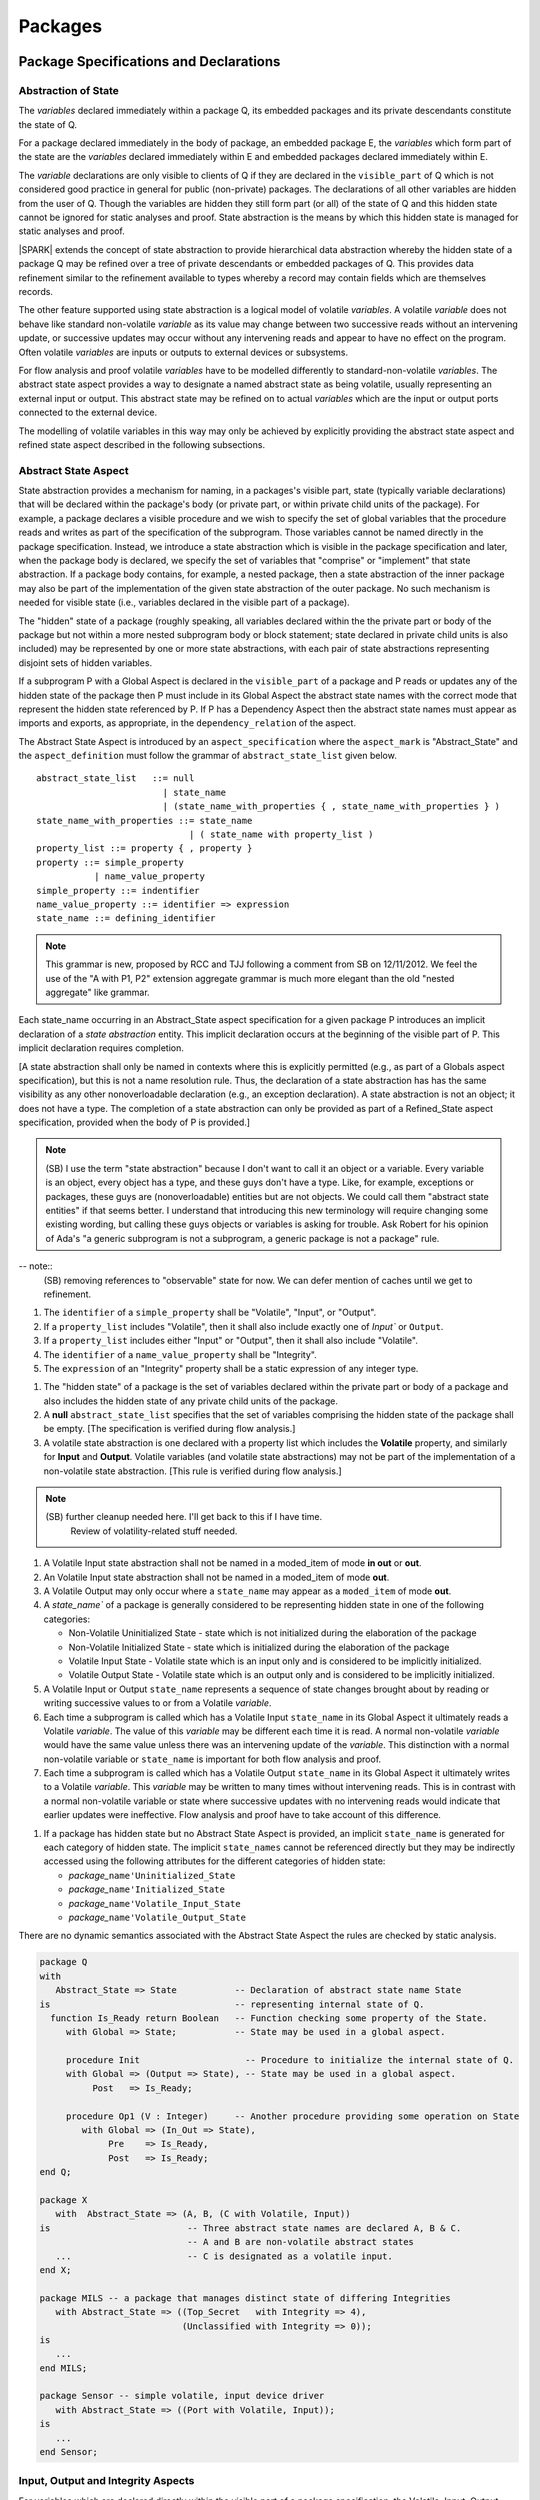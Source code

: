 ﻿Packages
========

Package Specifications and Declarations
---------------------------------------

.. _abstract-state:

Abstraction of State
~~~~~~~~~~~~~~~~~~~~

The *variables* declared immediately within a package Q, its embedded
packages and its private descendants constitute the state of Q.

For a package declared immediately in the body of package, an embedded
package E, the *variables* which form part of the state are the
*variables* declared immediately within E and embedded packages
declared immediately within E.

The *variable* declarations are only visible to clients of Q if they
are declared in the ``visible_part`` of Q which is not considered good
practice in general for public (non-private) packages.  The
declarations of all other variables are hidden from the user of Q.
Though the variables are hidden they still form part (or all) of the
state of Q and this hidden state cannot be ignored for static analyses
and proof.  State abstraction is the means by which this hidden state
is managed for static analyses and proof.

|SPARK| extends the concept of state abstraction to provide
hierarchical data abstraction whereby the hidden state of a package Q
may be refined over a tree of private descendants or embedded packages
of Q.  This provides data refinement similar to the refinement
available to types whereby a record may contain fields which are
themselves records.

The other feature supported using state abstraction is a logical model
of volatile *variables*.  A volatile *variable* does not behave like
standard non-volatile *variable* as its value may change between two
successive reads without an intervening update, or successive updates
may occur without any intervening reads and appear to have no effect
on the program.  Often volatile *variables* are inputs or outputs to
external devices or subsystems.

For flow analysis and proof volatile *variables* have to be modelled
differently to standard-non-volatile *variables*.  The abstract state
aspect provides a way to designate a named abstract state as being
volatile, usually representing an external input or output.  This
abstract state may be refined on to actual *variables* which are the
input or output ports connected to the external device.

The modelling of volatile variables in this way may only be achieved
by explicitly providing the abstract state aspect and refined state
aspect described in the following subsections.

.. _abstract-state-aspect:

Abstract State Aspect
~~~~~~~~~~~~~~~~~~~~~

State abstraction provides a mechanism for naming, in a packages's visible
part, state (typically variable declarations) that will be declared within
the package's body (or private part, or within private child units of the
package). For example, a package declares a visible procedure and we wish to
specify the set of global variables that the procedure reads and writes
as part of the specification of the subprogram. Those variables cannot
be named directly in the package specification. Instead, we introduce
a state abstraction which is visible in the package specification and
later, when the package body is declared, we specify the set of
variables that "comprise" or "implement" that state abstraction. If a
package body contains, for example, a nested package, then a state
abstraction of the inner package may also be part of the implementation
of the given state abstraction of the outer package. No such mechanism
is  needed for visible state (i.e., variables declared in the visible part
of a package).

The "hidden" state of a package (roughly speaking, all variables declared
within the the private part or body of the package but not within
a more nested subprogram body or block statement; state declared in
private child units is also included) may be represented by one or more state
abstractions, with each pair of state abstractions representing disjoint
sets of hidden variables.

If a subprogram P with a Global Aspect is declared in the
``visible_part`` of a package and P reads or updates any of the hidden
state of the package then P must include in its Global Aspect the
abstract state names with the correct mode that represent the hidden
state referenced by P.  If P has a Dependency Aspect then the
abstract state names must appear as imports and exports, as
appropriate, in the ``dependency_relation`` of the aspect.

The Abstract State Aspect is introduced by an ``aspect_specification`` where
the ``aspect_mark`` is "Abstract_State" and the ``aspect_definition`` must follow
the grammar of ``abstract_state_list`` given below.

.. centered:: **Syntax**

::

  abstract_state_list   ::= null
                          | state_name
                          | (state_name_with_properties { , state_name_with_properties } )
  state_name_with_properties ::= state_name
                               | ( state_name with property_list )
  property_list ::= property { , property }
  property ::= simple_property
             | name_value_property
  simple_property ::= indentifier
  name_value_property ::= identifier => expression
  state_name ::= defining_identifier

.. note:: This grammar is new, proposed by RCC and TJJ following a comment from SB on
   12/11/2012. We feel the use of the "A with P1, P2" extension aggregate grammar is much
   more elegant than the old "nested aggregate" like grammar.

.. centered:: **Static Semantics***

Each state_name occurring in an Abstract_State aspect specification
for a given package P introduces an implicit
declaration of a *state abstraction* entity. This implicit declaration
occurs at the beginning of the visible part of P. This implicit
declaration requires completion.

[A state abstraction shall only be
named in contexts where this is explicitly permitted (e.g., as part of a
Globals aspect specification), but this is not a name resolution rule.
Thus, the declaration of a state abstraction has has the same visibility
as any other nonoverloadable declaration (e.g., an exception declaration).
A state abstraction is not an object; it does not have a type.
The completion of a state abstraction can only be provided as part of
a Refined_State aspect specification, provided when the body of P is
provided.]

.. note::
 (SB) I use the term "state abstraction" because I don't want to call
 it an object or a variable. Every variable is an object, every object
 has a type, and these guys don't have a type. Like, for example,
 exceptions or packages, these guys are (nonoverloadable)
 entities but are not objects. We could call them "abstract state
 entities" if that seems better. I understand that introducing this
 new terminology will require changing some existing wording, but calling
 these guys objects or variables is asking for trouble. Ask Robert for
 his opinion of Ada's "a generic subprogram is not a subprogram, a
 generic package is not a package" rule.

-- note::
 (SB) removing references to "observable" state for now. We can
 defer mention of caches until we get to refinement.

.. centered:: **Legality Rules**

#. The ``identifier`` of a ``simple_property`` shall be "Volatile",
   "Input", or "Output".
#. If a ``property_list`` includes "Volatile",
   then it shall also include exactly one of `Input`` or ``Output``.
#. If a ``property_list`` includes either "Input" or "Output",
   then it shall also include "Volatile".
#. The ``identifier`` of a ``name_value_property`` shall be
   "Integrity".
#. The ``expression`` of an "Integrity" property shall be a static
   expression of any integer type.

.. centered:: **Static Semantics**

#. The "hidden state" of a package is the set of variables declared
   within the private part or body of a package and also includes the
   hidden state of any private child units of the package.

#. A **null** ``abstract_state_list`` specifies that the set of variables
   comprising the hidden state of the package shall be empty.
   [The specification is verified during flow analysis.]

#. A volatile state abstraction is one declared with a property list
   which includes the **Volatile** property, and similarly for
   **Input** and **Output**.
   Volatile variables (and volatile state abstractions) may not
   be part of the implementation of a non-volatile state abstraction.
   [This rule is verified during flow analysis.]

.. note::
 (SB) further cleanup needed here. I'll get back to this if I have time.
   Review of volatility-related stuff needed.

#. A Volatile Input state abstraction shall not be named in a moded_item of
   mode **in out** or  **out**.
#. An Volatile Input state abstraction shall not be named in a moded_item of
   mode **out**.
#. A Volatile Output may only occur where a ``state_name`` may appear
   as a ``moded_item`` of mode **out**.
#. A `state_name`` of a package is generally considered to be
   representing hidden state in one of the following categories:
 
   * Non-Volatile Uninitialized State - state which is not initialized
     during the elaboration of the package
   * Non-Volatile Initialized State - state which is initialized
     during the elaboration of the package
   * Volatile Input State - Volatile state which is an input only and
     is considered to be implicitly initialized.
   * Volatile Output State - Volatile state which is an output only
     and is considered to be implicitly initialized.

#. A Volatile Input or Output ``state_name`` represents a sequence of state
   changes brought about by reading or writing successive values to or
   from a Volatile *variable*.
#. Each time a subprogram is called which has a Volatile Input
   ``state_name`` in its Global Aspect it ultimately reads a
   Volatile *variable*.  The value of this *variable* may be different
   each time it is read. A normal non-volatile *variable* would have
   the same value unless there was an intervening update of the
   *variable*. This distinction with a normal non-volatile variable or
   ``state_name`` is important for both flow analysis and proof.
#. Each time a subprogram is called which has a Volatile Output
   ``state_name`` in its Global Aspect it ultimately writes to a
   Volatile *variable*.  This *variable* may be written to many times
   without intervening reads.  This is in contrast with a normal
   non-volatile variable or state where successive updates with no
   intervening reads would indicate that earlier updates were
   ineffective.  Flow analysis and proof have to take account of this
   difference.

.. centered:: **Verification Rules**

.. centered:: *Checked by Flow Analysis*

#. If a package has hidden state but no Abstract State Aspect is
   provided, an implicit ``state_name`` is generated for each category
   of hidden state.  The implicit ``state_names`` cannot be referenced
   directly but they may be indirectly accessed using the following
   attributes for the different categories of hidden state:

   * *package_*\ ``name'Uninitialized_State``
   * *package_*\ ``name'Initialized_State``
   * *package_*\ ``name'Volatile_Input_State``
   * *package_*\ ``name'Volatile_Output_State``

.. centered:: **Dynamic Semantics**

There are no dynamic semantics associated with the
Abstract State Aspect the rules are checked by static analysis.

.. centered:: **Examples**

.. code-block:: ada

   package Q
   with 
      Abstract_State => State           -- Declaration of abstract state name State
   is                                   -- representing internal state of Q.
     function Is_Ready return Boolean   -- Function checking some property of the State.
        with Global => State;           -- State may be used in a global aspect.

        procedure Init                    -- Procedure to initialize the internal state of Q.
        with Global => (Output => State), -- State may be used in a global aspect.
	     Post   => Is_Ready;

        procedure Op1 (V : Integer)     -- Another procedure providing some operation on State
           with Global => (In_Out => State),
  	        Pre    => Is_Ready,
	        Post   => Is_Ready;   
   end Q;

   package X
      with  Abstract_State => (A, B, (C with Volatile, Input))
   is                          -- Three abstract state names are declared A, B & C. 
                               -- A and B are non-volatile abstract states
      ...                      -- C is designated as a volatile input.
   end X; 

   package MILS -- a package that manages distinct state of differing Integrities
      with Abstract_State => ((Top_Secret   with Integrity => 4),
                              (Unclassified with Integrity => 0));
   is                          
      ...                      
   end MILS; 

   package Sensor -- simple volatile, input device driver
      with Abstract_State => ((Port with Volatile, Input));
   is
      ...
   end Sensor;


Input, Output and Integrity Aspects
~~~~~~~~~~~~~~~~~~~~~~~~~~~~~~~~~~~

For variables which are declared directly within the visible part of a
package specification, the Volatile, Input, Output,
and Integrity aspects may be specified directly as part of the
variable's declaration.

.. centered:: **Legality Rules**

#. Input and Output are Boolean aspects, so have no ``aspect_definition`` part.
#. Integrity requires an ``aspect_definition`` which is a static expression of any integer type.
#. The Input, Output and Integrity aspects may only be applied to a variable declaration
   that appears in the visible part of a package specification.
#. If a variable has the Volatile aspect, then it must also have exactly one of the Input or Output
   aspects.

.. centered:: **Examples**

.. code-block:: ada

   package Raw_Input_Port
   is

      Sensor : Integer
         with Volatile,
              Input,
              Address => 16#DEADBEEF#,
              Integrity => 4;

   end Raw_Input_Port;

Package Dependency Aspect
~~~~~~~~~~~~~~~~~~~~~~~~~

An important property of a package is the state components it
initializes during its elaboration and on what the inital value of
each depends.  This information is required for flow analysis which is
used to demonstrate that every variable in a |SPARK| program is
initialized before use.

.. centered:: **Legality Rules**

#. A Dependency Aspect may appear in the ``aspect_specification``
   of a package specification but it must follow the
   Abstract State Aspect if one is present.
#. A Dependency Aspect of a package has extended visibility; it is
   able to refer to *variables* declared in the visible part of the
   package.

.. centered:: **Static Semantics**

#. The Dependency Aspect of a package declaration describes for
   each *variable* or ``state_name`` that the package initializes
   during its elaboration a list of every ``moded_item`` on which each
   initial value depends.  A package may initialize an item at the
   point of declaration of the item, in the sequence of statements of
   its body, within an embedded package or a private descendent of the
   package.
#. A package that does not initialize any state components can be
   explicitly indicated using a **null** ``dependency_relation``.

.. centered:: **Verification Rules**

.. centered:: *Checked by Flow Analysis*

#. If a Dependency Aspect is provided on a package declaration
   then flow analysis does not require the package body to proceed
   with the analysis of clients of the package.  Flow analysis will
   check that the body of the package satisfies its
   Dependency Aspect when it is analyzed.
#. Only state components initialized by the package or its private
   descendants shall appear in its Dependency Aspect.
#. Each *variable* or ``state_name`` initialized by a package must
   appear as an ``export`` in the Dependency Aspect of the
   package, if one is present.
#. A ``state_name`` designated as Volatile shall only appear in a
   Dependency Aspect if the package reads or updates the Volatile
   variables represented by the ``state_name`` during its elaboration
   or the elaboration of its private descendants. 
#. If a Dependency Aspect (or an equivalent
   Initializes Aspect) is not provided on a package declaration,
   its body and any private descendants must be present as well as the
   bodies of any packages on which the package depends to synthesize
   an implicit Dependency Aspect for the package.  Ultimately this
   could require an entire program analysis.
#. Library level packages are considered to be elaborated in some
   order determined by the compiler prior to a call to the main
   subprogram.  When the main subprogram is analysed the elaboration
   of the library-level packages is modelled as a sequence of
   subprogram calls, one for each package, in the same order as
   determined for package elaboration by the compiler.  Flow analysis
   is used to determine from the sequence of subprogram calls whether
   a *variable* or ``state_name`` is initialized and whether it is
   potentially erroneously initialized more than once prior to the
   call to the main subprogram.
#. For flow analysis purposes, the elaboration of a package embedded
   within a subprogram or block statement is modelled as a subporgram
   call immediately following the package declaration.

.. centered:: **Dynamic Semantics**

There are no dynamic semantics associated with the
Dependency Aspect the rules are checked by static analysis.

.. centered:: **Examples**

.. code-block:: ada

    package Q
    with 
       Abstract_State => State,  -- Declaration of abstract state name State
       Depends        => (State => null)   
                                  -- Indicates that State will be initialized
    is                           -- during the elaboration of Q 
				 -- or a private descendant of the package.
      ...
    end Q;

    package X
    with 
       Abstract_State =>  A,          -- Declares an abstract state name A.
       Depends        => (A => null,  -- A and visible variable B are initialized
                          B => null)  -- during package initialization.
                                
    is                           
      ...
      B : Integer;
     -- 
    end X; 

    with Q;
    package Y
    with 
       Abstract_State => (A, B, (C with Volatile, Input)),
       Depends        => (A => null,
                          B => Q.State)
    is                    -- Three abstract state names are declared A, B & C.
                          -- A is initialized during the elaboration of Y or
			  -- its private descendants.  
       ...                -- B is initialized during the elaboration of Y or 
                          -- its private descendants and is dependent on the 
                          -- value of Q.State.
                          -- C is designated as a volatile input and is not 
                          -- read during package elaboration and so does not appear
		          -- in the Dependency Aspect.
    end Y; 

    package Z
    with
       Abstract_State => A,
       Depends        => null
    is                          -- Package Z has an abstract state name A declared but the
                                -- elaboration of Z and its private descendants do not 
                                -- perform any initialization.
      ...
    
    end Z;



Initializes Aspect
~~~~~~~~~~~~~~~~~~

The Initializes Aspect is a shorthand notation for the most common
form of package initialization where none of the initialized items
have any dependence.  They are initialized from static or compile-time
constants.  

The Initializes Aspect is introduced by an ``aspect_specification`` where
the ``aspect_mark`` is "Initializes" and the ``aspect_definition`` must follow
the grammar of ``initialization_list`` given below.

.. centered:: **Syntax**

::

  initialization_list   ::= null
                          | export_list
  initialized_item_list ::= export
                          | (export {, export})


.. centered:: **Legality Rules**

#. An Initializes Aspect may only appear in the
   ``aspect_specification`` of a package specification.
#. The Initializes Aspect must follow the
   Abstract State Aspect if one is present.
#. An ``aspect_specification`` shall not have an
   Initializes Aspect if it has a Dependency Aspect.
#. An Initializes Aspect of a package has extended visibility; it
   is able to refer to *variables* declared in the visible part of the
   package.
#. An ``export`` may not appear more than once in an
   Initializes Aspect.
#. A *variable* appearing in an Initializes Aspect must be entire,
   it cannot be a subcomponent of a containing object.
#. A ``state_name`` which is designated as ``Volatile`` must not
   appear in an Initializes Aspect.


.. centered:: **Static Semantics**

#. An Initializes Aspect is a shorthand notation for a
   Dependency Aspect of the form:

   ::

     Depends => (S1 => null,
                 S2 => null,
                 ...
                 Sn => null)

     where
    
       each S1 .. Sn is a *variable* or ``state_name`` initialized
       during the elaboration of the package.

#. A **null** ``initialization_list`` is equivalent to a **null**
   ``dependency_relation``.

.. centered:: **Dynamic Semantics**

There are no dynamic semantics associated with the
Initializes Aspect the rules are checked by static analysis.


.. centered:: **Examples**

.. code-block:: ada

    package Q
    with 
       Abstract_State => State,  -- Declaration of abstract state name State
       Initializes    => State   -- Indicates that State will be initialized
    is                           -- during the elaboration of Q 
				 -- or its private descendants.
      ...
    end Q;

    package X
    with 
       Abstract_State =>  A,    -- Declares an abstract state name A.
       Initializes    => (A, B) -- A and visible variable B are initialized
                                -- during the elaboration of X or its private descendants.
    is                           
      ...
      B : Integer;
     -- 
    end X; 

    package Y
    with 
       Abstract_State => (A, B, (C with Volatile, Input)),
       Initializes    => A
    is                          -- Three abstract state names are declared A, B & C.
                                -- A is initialized during the elaboration of Y or
				-- its private descendants.  
       ...                      -- C is designated as a volatile input and cannot appear
				-- in an initializes aspect clause
                                -- B is not initialized during the elaboration of Y 
                                -- or its private descendants.
    end Y; 

    package Z
    with
       Abstract_State => A,
       Initializes    => null
    is                          -- Package Z has an abstract state name A declared but the
                                -- elaboration of Z and its private descendants do not 
                                -- perform any initialization during elaboration.
      ...
    
    end Z;

Initial Condition Aspect
~~~~~~~~~~~~~~~~~~~~~~~~

The Initial Condition Aspect is a predicate that may be used to
describe formally the initial state of a package.  It behaves as a
postcondition for the result of package elaboration.

The Initial Condition Aspect is introduced by an ``aspect_specification`` where
the ``aspect_mark`` is "Initial_Condition" and the ``aspect_definition`` must be
an ``expression``.

.. centered:: **Legality Rules**

#. An Initial Condition Aspect may only be placed in a
   ``aspect_specification`` of a ``package_specification``.
#. The Initial Condition Aspect must follow the
   Abstract State Aspect, Dependency Aspect and
   Initializes Aspect if they are present.
#. The predicate of an Initial Condition Aspect appearing in a
   package Q has extended visibility.  It may reference declarations
   from the visible part of Q.

.. centered:: **Static Semantics**

#. The predicate of an Initial Condition Aspect of a package
   defines the initial state of the package after its elaboration and
   the elaboration of its private descendants.

.. centered:: **Verification Rules**

.. centered:: *Checked by Flow Analysis*

#. Each *variable* appearing in an Initial Condition Aspect of a
   package Q which is declared in the visible part of Q must be
   initialized during the elaboration of Q and its private descendants.
#. A ``state_name`` cannot appear directly in
   anInitial Condition Aspect but it may be indirectly referenced
   through a function call.
#. Each ``state_name`` referenced in Initial Condition Aspect must
   be initialized during package elaboration.

.. centered:: *Checked by Proof*

#. Verification conditions are generated which have to be proven to
   demonstrate that the implementation of a package Q and its private
   descendants satisfy the predicate given in the
   Initial Condition Aspect of Q.

.. centered:: **Dynamic Semantics**

#. An Initial Condition Aspect is like a postcondition.  It
   should be evaluated following the elaboration of Q and its private
   descendants.  If it does not evaluate to True, then an exception
   should be raised.
 
.. centered:: **Examples**

.. code-block:: ada

    package Q
    with 
       Abstract_State    => State,    -- Declaration of abstract state name State
       Initializes       => State,    -- State will be initialized during elaboration
       Initial_Condition => Is_Ready  -- Predicate stating the logical state after 
				      -- initialization.
    is                           

      function Is_Ready return Boolean
      with
	 Global => State;

    end Q;

    package X
    with 
       Abstract_State    =>  A,    -- Declares an abstract state neme A
       Initializes       => (A, B) -- A and visible variable B are initialized
	                           -- during package initialization.
       Initial_Condition => A_Is_Ready and B = 0
				   -- The logical conditions after package elaboration.
    is                           
      ...
      B : Integer;

      function A_Is_Ready return Boolean
      with
	 Global => A;

     -- 
    end X; 

Package Bodies
--------------

State Refinement
~~~~~~~~~~~~~~~~

A ``state_name`` declared by an Abstract State Aspect in the
specification of a package Q is an abstraction of the non-visible
*variables* declared in the private part, body, or private descendants
of Q, which together form the hidden state, of Q.  In the body of Q
each ``state_name`` has to be refined by showing which *variables* and
subordinate abstract states are represented by the ``state_name`` (its
constituents).  A Refined State Aspect in the body of Q is used
for this purpose.

In the body of a package the constituents of the refined
``state_name``, the refined view, has to be used rather than the
abstract view of the ``state_name``.  Refined global, dependency, pre
and post aspects are provided to express the refined view.

In the refined view the constituents of each ``state_name`` have to be
initialized consistently with their appearance or omission from the
Initializes Aspect of the package.


Refined State Aspect
~~~~~~~~~~~~~~~~~~~~

The Refined State Aspect is introduced by an ``aspect_specification`` where
the ``aspect_mark`` is "Refined_State" and the ``aspect_definition`` must follow
the grammar of ``state_and_category_list`` given below.

.. todo:: This section is to be re-written, using the extension-aggregate
   grammar now used in section 7.1.2. Target: D2, but as soon as possible
   to D1/CDR.

.. centered:: **Syntax**

::

  state_and_category_list          ::= (state_and_category {, state_and_category})
  state_and_category               ::= abstract_state_name => constituent_with_property_list
  abstract_state_name              ::= state_name | null
  constituent_with_property_list   ::= constituent_with_property
                                     | (constituent_with_property {, constituent_with_property})
  constituent_with_property        ::= constituent
                                     | (constituent_list with property_list)
  constituent_list                 ::= constituent
                                     | (constituent {, constituent}) 


where

  ``constituent ::=`` *variable_*\ ``name | state_name``

.. centered:: **Legality Rules**

#. A Refined State Aspect may only appear in the body of a
   package.
#. If a package declaration has an Abstract State Aspect its body
   must have a Refined State Aspect.
#. A package body may only have a Refined State Aspect if its
   declaration does not have an Abstract State Aspect, if its
   one and only ``abstract_state_name`` is **null**.
#. A Refined State Aspect of a package body has extended
   visibility; it is able to refer to a *variable* declared in the
   package body, or a ``state_name`` or *variable* declared in the
   visible part of a package, declared immediately within the package
   body.
#. Each ``state_name`` declared in a package specification must appear
   exactly once as an ``abstract_state_name`` in the
   Refined State Aspect of the body of the package.
#. If a ``constituent`` has the same name as an
   ``abstract_state_name`` it can only be a ``constituent`` of that
   ``abstract_state_name`` and it must be the only ``constituent`` of
   the ``abstract_state_name``.
#. The ``identifier`` of a ``simple_property`` shall be "Volatile",
   "Input", or "Output".
#. If a ``property_list`` includes the ``simple_property`` "Volatile",
   then the same ``property_list`` shall also include exactly one of
   ``Input`` or ``Output``.
#. The ``identifier`` of a ``name_value_property`` shall be
   "Integrity".
#. The ``expression`` of an "Integrity" property shall be a static
   expression of any integer type.
#. The same identifier shall not appear more than once in a property
   list.
#. There should be at most one **null** ``abstract_state_name`` and,
   if it is present it must be Non_Volatile and the last entry of the 
   ``state_and_category_list``.


.. centered:: **Static Semantics**

#. A Refined State Aspect defines the *variables* and each
   subordinate ``state_name`` which are the constituents that comprise
   the hidden state represented by the ``state_name`` declared in the
   Abstract State Aspect.
#. A ``constituent`` of the hidden state of a package Q is one of:

   * A *variable* declared in the ``private_part`` or body of Q;
   * A *variable* declared in the ``visible_part`` of a package
     declared immediately within the ``private_part`` or body of Q;
   * A *variable* declared in the ``visible_part`` of a private child
     package of Q;
   * A ``state_name`` declared in the Abstract State Aspect of a
     package declared immediately within the ``private_part`` or body
     of a package Q; or
   * A ``state_name`` declared in the Abstract State Aspect of a
     private child package of Q.

#. Each ``constituent`` of the hidden state of must appear exactly
   once in a ``constituent_list`` of exactly one
   ``state_and_category``; that is each ``constituent`` must
   be a constituent of one and only one ``state_name``.
#. A *variable* which is a ``constituent`` is an *entire variable*; it
   is not a component of a containing object.
#. If an ``abstract_state_name`` and its ``constituent`` have the same
   name this represents the simple mapping of a an abstract
   ``state_name`` on to a concrete *variable* of the same name.
#. A ``constituent`` with a ``property_list`` assumes the properties
   given in the list:

   * The property Volatile indicates that the ``constituent`` is
     Volatile and this ``simple_property`` must be supplemented by one
     of the ``simple_properties`` Input or Output indic ating whether
     the ``constituent`` is a Volatile Input or a Volatile Output.
   * The ``name_value_property`` Integrity is used to specify an
     integrity level for the ``constituent``.  Integrity levels may be
     used in information flow analysis to control the flow of
     information from a less critical to a more critical object or
     ``state_name``.

#. A ``state_name`` declared in the Abstract State Aspect which
   has not designated as Volatile may be refined on to one or more
   Volatile Input or Output ``constituents`` as well as Non_Volatile
   ``constituents``.
#. If a ``state_name`` declared in the Abstract State Aspect has been
   designated as Volatile with a ``property`` of Input (Output) then
   at least one ``constituent`` of the ``state_name`` must also be
   designated as Volatile with a ``property``` of Input (Output) in
   the Refined State Aspect.
#. A **null** ``abstract_state_name`` represents a hidden state
   component of a package which has no logical effect on the view of
   the package visible to a user.  An example would be a cache used to
   speed up an operation but does not have an effect on the result of
   the operation.
#. A Non_Volatile ``constituent`` of a **null** ``abstract_state_name``
   must be initialized by package elaboration.

.. centered:: **Verification Rules**

.. centered:: *Checked by Flow Analysis*

#. If a package has no Abstract State Aspect or no Pure aspect or
   pragma it may have internal state.  First an implicit
   Refined State Aspect is synthesized using the predefined
   categories of state, Non_Volatile_Initialized,
   Non_Volatile_Uninitialized, Volatile_Input and Volatile_Output.  An
   implicit Abstract State Aspect is synthesized from the
   synthesized Refined State Aspect.

.. centered:: **Dynamic Semantics**

There are no dynamic semantics associated with state abstraction and refinement.

Abstract State and Package Hierarchy
~~~~~~~~~~~~~~~~~~~~~~~~~~~~~~~~~~~~

.. todo:: We need to consider the interactions between package hierarchy and abstract state.
   Do we need to have rules restricting access between parent and child packages?
   Can we ensure abstract state encapsulation? Target: D2.

Volatile Variables
~~~~~~~~~~~~~~~~~~

A volatile ``state_name`` may be refined to one or more subordinate
``state_names`` but ultimately a volatile ``state_name`` has to be
refined on to one or more volatile *variables*.  This variable has to
be volatile. The volatile *variable* will declared in the body of a
package and the declaration will normally be denoted as volatile using
an aspect or a pragma.  Usually it will also have a representation
giving its address.

A volatile variable cannot be mentioned directly in a contract as the
reading of a volatile variable may affect the value of the variable
and for many I/O ports a read and a write affect different registers
of the external device.

.. todo:: Rather than have the current problems with external
   variables in functions should we disallow them in functions?
   Perhaps wait for a more general solution which allows non-pure
   functions in certain situations.

   We need to consider a way of providing features for reasoning about
   external variables different to the broken 'Tail scheme in SPARK95.
   This will require some form of attribute as we cannot mention
   volatile variables directly in a contract.

   If we want to reason about successive reads (writes) from a Volatile
   Input (Output) ``state_name`` we need to have a way to refer to
   these individual operations.

   At the very least, if V is a Volatile Input variable should not
   have the following assertion provable:  

   T1 := V;
   T2 := V;
   
   pragma Assert (T1 = T2);
  
   Target: D2.

.. todo:: May introduce a way to provide a "history" parameter for
   Volatile variables. Target: D2.

.. todo:: Consider a mode selector for the "latched output" pattern - one that can be
   read after writing but need not be. This scheme has beeen
   requested by secunet.  In this scheme the output would be volatile
   but the input non-volatile. Target: rel2+.


Initialization Refinement
~~~~~~~~~~~~~~~~~~~~~~~~~

If a package has a Dependency Aspect or an
Initializes Aspect which contains a ``export`` which is a
``state_name`` then each ``constituent`` of the ``state_name`` must be
initialized during package elaboration or be designated as Volatile,
in which case they are implicitly initialized.  A ``constituent`` of a
Non_Volatile ``state_name`` of a package which does not appear in the
Initializes Aspect of the package must not be initialized during
package elaboration.  A ``constituent`` of a Volatile ``state_name``
which is Non_Volatile must initialized during package elaboration.

.. centered:: **Verification Rules**

.. centered:: *Checked by Flow Analysis*

#. For each ``export`` that appears in a Dependency Aspect or
   Initializes Aspect of a package declaration the following must
   be satisfied:

   * Each ``export`` that is a *variable* must be initialized at its
     point of declaration, initialized by the sequence of statements
     of the package, or by an embedded package or a private child
     package which names the ``export`` in its Dependency Aspect
     or Initializes Aspect;
   * For an ``export`` which is a ``state_name``, each ``constituent``
     of the ``export`` that is a *variable* must be initialized at
     its point of declaration, initialized by the sequence of
     statements of the package, or by an embedded package or a private
     child package which names the ``export`` in its
     Dependency Aspect or Initializes Aspect; 
   * For an ``export`` which is a ``state_name`` each ``constituent``
     of the ``export`` that is a ``state_name`` must appear in the
     Dependency Aspect or Initializes Aspect of an embedded
     package or private child package.

#. A Non_Volatile ``constituent`` of a Volatile ``state_name`` must be
   initialized during package elaboration.
#. Each ``constituent`` of a **null** ``abstract_state_name`` must be
   initialized implicitly or during package elaboration.

.. _refined-global-aspect:

Refined Global Aspect
~~~~~~~~~~~~~~~~~~~~~

A subprogram declared in the visible part of a package may have a
Refined Global Aspect applied to its body or body stub. The
Refined Global Aspect defines the global items of the subprogram
in terms of the ``constituents`` of a ``state_name`` of the package
rather than the ``state_name``.

The Refined Global Aspect is introduced by an ``aspect_specification`` where
the ``aspect_mark`` is "Refined_Global" and the ``aspect_definition`` must follow
the grammar of ``mode_refinement`` in :ref:`mode-refinement`.

.. centered:: **Legality Rules**

#. A Refined Global Aspect may only appear on the body or body stub
   of a subprogram P in a package whose ``visible_part`` contains the
   declaration of P.
#. A Refined Global Aspect on the body or body stub of a
   subprogram P may only mention ``constituents`` of a ``state_name``
   given in the Global Aspect in the declaration of P, a *global*
   item, which is not a ``state_name`` of the enclosing package, named
   in the the Global Aspect of P or a ``constituent`` of a
   **null** ``abstract_state_name``.


.. centered:: **Static Semantics**


#. A Refined Global Aspect of a subprogram defines a *refinement*
   of the Global Aspect of the subprogram.

.. centered:: **Verification Rules**

.. centered:: *Checked by Flow-Analysis*

#. A *refinement* G' of a Global Aspect G declared within package
   Q shall satisfy the following rules:
 
   * For each item in G which is not a ``state_name`` of Q, the same
     item must appear with the same mode in G';
   * For each item in G which is a ``state_name`` S of package Q that
     is Non_Volatile at least one ``constituent`` of S must appear in
     G' and,
      
     * if the item in G has mode **in** then each ``constituent`` of S
       in G' must be of mode **in**.
     * if the item in G has mode **out** then each ``constituent`` of
       S in G' must be of mode **out**.
     * if the item in G has mode **in out** then each ``constituent``
       of S in G' may be of mode **in**, **out** or **in out** but if
       S has only one ``constituent`` it must appear in G' with the
       mode **in out**.  Each ``constituent`` of S in G' may be of
       mode **out** provided that not every ``constituent`` of S is
       included in G'.
 
   * For each item in G which is a ``state_name`` S of package Q that
     is Volatile at least one ``constituent`` of S must appear in G'
     and,
 
     * if S is a Volatile Input at least one ``constituent`` of S in
       G' must be of mode **in**.
     * if S is a Volatile Output at least one ``constituent`` of S in
       G' must be of mode **out**.

   * A ``constituent`` of a **null** ``abstract_name`` may also be
     mentioned in G' provided its mode is **in out**.

   * function may have a Refined Global Aspect G' which mentions a
     ``constituent`` of a **null** ``abstract_name`` but its mode must
     be **in out**.  The **null** ``abstract_state`` does not appear
     in G. The **null** ``abstract_state`` must not affect the value of the
     result of the function it must be purely for optimization.

#. If a subprogram has a Refined Global Aspect which satisfies the
   flow analysis checks, it is used in the analysis of the subprogram
   body rather than its Global Aspect.
   
* If the declaration of a subprogram P in the visible part of package
  Q has a Global Aspect which mentions a ``state_name`` of Q, but
  P does not have a Refined Global Aspect then an implicit
  Refined Global Aspect will be synthesized from the body of P.`

* if the declaration of a subprogram P declared in the visible part of
  a pakage Q does not have a Global Aspect, first an implicit
  Refined Global Aspect is synthesized from the body of P, then an
  implicit Global Aspect is synthesized from the synthesized
  Refined Global Aspect and the Refined State Aspect (which may also
  have been synthesized).

.. _refined-dependency-aspect:

Refined Dependency Aspect
~~~~~~~~~~~~~~~~~~~~~~~~~

A subprogram declared in the visible part of a package may have a
Refined Dependency Aspect applied to its body or body stub. The
Refined Dependency Aspect defines the ``dependency_relation`` of the
subprogram in terms of the ``constituents`` of a ``state_name`` of the
package rather than the ``state_name``.

The Refined Dependency Aspect is introduced by an ``aspect_specification`` where
the ``aspect_mark`` is "Refined_Depends" and the ``aspect_definition`` must follow
the grammar of ``dependency_relation``.

.. centered:: **Legality Rules**

#. A Refined Dependency Aspect may only appear on the body or body
   stub of a subprogram P in a package whose ``visible_part`` contains
   the declaration of a subprogram P.
#. A Refined Dependency Aspect on the body or body stub of a
   subprogram P may only mention a formal parameter of P,
   ``constituents`` of a ``state_name`` of the enclosing package given
   in the Dependency Aspect in the declaration of P, a *global*
   item that is not a ``state_name`` of the enclosing package or a
   ``constituent`` of a **null** ``abstract_state_name``.

.. centered:: **Static Semantics**

#. A Refined Dependency Aspect of a subprogram defines a *refinement*
   of the Dependency Aspect of the subprogram.

.. centered:: **Verification Rules**

.. centered:: *Checked by Flow-Analysis*

#. If the subprogram declaration declared in the visible part of
   package Q has a Dependency Aspect D then the
   Refined Dependency Aspect defines a *refinement* D' of D
   then it shall satisfy the following rules:
 
   * For each ``export`` in D which is not a ``state_name`` of Q, 

     * the same item must appear as an ``export`` in D';
     * its ``dependency_list`` will be unchanged except that an
       ``import`` which is a ``state_name`` of Q will be replaced in
       D' by at least one ``constituent`` of the ``state_name`` and a
       ``constituent`` of a **null** , ``abstract_state_name`` may be
       an additional ``import``.

   * for each ``export`` in D which is a ``state_name`` S declared in
     Q,

     * the item is replaced in D' by at least one ``export`` which is a
       ``constituent`` of S,
     * its ``dependency_list`` will be unchanged except that an
       ``import`` which is a ``state_name`` of Q will be replaced in
       D' by at least one ``constituent`` of the ``state_name`` and a
       ``constituent`` of a **null** , ``abstract_state_name`` may be
       an additional ``import``.
     * the union of every ``import`` from the ``dependency_list`` of
       each ``export`` which is a ``constituent`` of S in D', with
       every ``import`` which is a ``constituent`` of a ``state_name``
       of Q replaced by its ``state_name`` (a ``constituent`` of a
       **null** ``abstract_state_name`` is ignored) should give the
       same set as the set of obtained by the union of every
       ``import`` in the ``dependency_list`` of S in D.
       
   * function may have a Refined Dependency Aspect D' which
     mentions a ``constituent`` of a **null** ``abstract_name`` but
     the constituent must appear as both an ``import`` and an
     ``export`` in D'.
   * A ``constituent`` of a **null** ``abstract_state_name`` is
     ignored in showing conformance between the Dependency Aspect
     and the Refined Dependency Aspect according to the rules
     given for a Dependency Aspect.

#. If a subprogram has a Refined Dependency Aspect which satisfies
   the flow analysis rules, it is used in the analysis of the
   subprogram body rather than its Dependency Aspect.
   
* If the declaration of a subprogram P in the visible part of package
  Q has a Dependency Aspect which mentions a ``state_name`` of Q,
  but P does not have a Refined Dependency Aspect then an implicit
  Refined Dependency Aspect will be synthesized from the body of P.`

* if the declaration of a subprogram P declared in the visible part of
  a pakage Q does not have a Dependency Aspect, an implicit one is
  synthesized from the Refined Dependency Aspect and the
  Refined State Aspect (both of which which may also have been
  synthesized).

.. centered:: **Dynamic Semantics**

Abstractions do not have dynamic semantics.

Refined Precondition Aspect
~~~~~~~~~~~~~~~~~~~~~~~~~~~

A subprogram declared in the visible part of a package may have a
Refined Precondition Aspect applied to its body or body stub.  The
Refined Precondition may be used to restate a precondition given on
the declaration of a subprogram in terms the full view of a private
type or the ``constituents`` of a refined ``state_name``.

The Refined Precondition Aspect is introduced by an ``aspect_specification`` where
the ``aspect_mark`` is "Refined_Pre" and the ``aspect_definition`` must be
a Boolean ``expression``.

.. centered:: **Legality Rules**

#. A Refined Precondition may only appear on the body or body stub
   of a subprogram P in a package whose ``visible_part`` contains the
   declaration of P.
#. The same legality rules apply to a Refined Precondition as for
   a precondition.

.. centered:: **Static Semantics**

#. A Refined Precondition of a subprogram defines a *refinement*
   of the precondition of the subprogram.
#. Logically, the precondition of a subprogram must imply its
   Refined Precondition which in turn means that this relation
   cannot be achieved with a default precondition (True) and therefore
   a subprogram with a Refined Precondition will require a
   precondition also in order to perform proofs.
#. The static semantics are otherwise as for a precondition.


.. centered:: **Verification Rules**

.. centered:: *Checked by Proof*

#. The precondition of a subprogram declaration shall imply the the
   Refined Precondition

.. centered:: **Dynamic Semantics**

#. When a subprogram with a Refined Precondition is called; first
   the precondition is evaluated as defined in the Ada LRM.  If the
   precondition evaluates to True, then the Refined Precondition
   is evaluated.  If either precondition or Refined Precondition
   do not evaluate to True an exception is raised.

Refined Postcondition Aspect
~~~~~~~~~~~~~~~~~~~~~~~~~~~~


A subprogram declared in the visible part of a package may have a
Refined Postcondition Aspect applied to its body or body stub.  The
Refined Postcondition may be used to restate a postcondition given
on the declaration of a subprogram in terms the full view of a private
type or the ``constituents`` of a refined ``state_name``.

The Refined Precondition Aspect is introduced by an ``aspect_specification`` where
the ``aspect_mark`` is "Refined_Post" and the ``aspect_definition`` must be
a Boolean ``expression``.

.. centered:: **Legality Rules**

#. A Refined Postcondition may only appear on the body or body stub
   of a subprogram P in a package whose ``visible_part`` contains the
   declaration of P.
#. The same legality rules apply to a Refined Postcondition as for
   a postcondition.

.. centered:: **Static Semantics**

#. A Refined Postcondition of a subprogram defines a *refinement*
   of the postcondition of the subprogram.
#. Logically, the Refined Postcondition of a subprogram must imply
   its postcondition.  This means that it is perfectly logical for the
   declaration not to have a postcondition (which in its absence
   defaults to True) but for the body or body stub to have a
   Refined Postcondition.
#. The static semantics are otherwise as for a postcondition.


.. centered:: **Verification Rules**

.. centered:: *Checked by Proof*

#. The precondition of a subprogram declaration with the
   Refined Precondition of its body or body stub and its
   Refined Postcondition together imply the postcondition of the
   declaration, that is:

   ::
     (Precondition and Refined Precondition and Refined Postcondition) -> Postcondition


.. centered:: **Dynamic Semantics**

#. When a subprogram with a Refined Postcondition is called; first
   the subprogram is evaluated.  If it terminates without exception
   the Refined Postcondition is evaluated.  If this evaluates to
   True then the postcondition is evaluated as described in the Ada
   LRM.  If either the Refined Postcondition or the postcondition
   do not evaluate to True an exception is raised.

.. todo:: refined contract_cases. Target: D2.


Private Types and Private Extensions
------------------------------------

.. centered:: **Extended Static Semantics**

#. The partial view of a private type or private extension may be in
   |SPARK| even if its full view is not in |SPARK|. The usual rule
   applies here, so a private type without discriminants is in
   |SPARK|, while a private type with discriminants is in |SPARK| only
   if its discriminants are in |SPARK|.

Private Operations
~~~~~~~~~~~~~~~~~~

No extensions or restrictions.

Type Invariants
~~~~~~~~~~~~~~~

.. centered:: **Extended Dynamic Semantics**

#. The Ada 2012 LRM lists places at which an invariant check is performed. In
   |SPARK|, we add the following places:

   * Before a call on any subprogram or entry that:

     * is explicitly declared within the immediate scope of type T (or
       by an instance of a generic unit, and the generic is declared
       within the immediate scope of type T), and

     * is visible outside the immediate scope of type T or overrides
       an operation that is visible outside the immediate scope of T,
       and

     * has one or more in out or in parameters with a part of type T.

     the check is performed on each such part of type T.

Deferred Constants
------------------

.. todo:: Need to consider here allowing a Global Aspect on a deferred
   constant declaration to indicate the variables from which the 
   value is derived.  Will be needed if the completion is not in |SPARK|, for instance.
   Target: D2.

Limited Types
-------------

No extensions or restrictions.

Assignment and Finalization
---------------------------

Controlled types are not permitted in |SPARK|.

